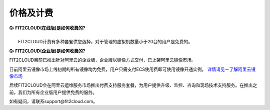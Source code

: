 价格及计费
=================================

| **Q: FIT2CLOUD(在线版)是如何收费的?**
| 
|   FIT2CLOUD计费有多种套餐供您选择，对于管理的虚拟机数量小于20台的用户是免费的。

.. image:: _static/hosted-price.png

**Q: FIT2CLOUD(企业版)是如何收费的?**

FIT2CLOUD目前已推出针对阿里云的企业版，企业版以镜像方式交付，已上架阿里云镜像市场。

目前阿里云镜像市场上线初期的所有镜像均为免费，用户只需支付ECS使用费即可使用镜像开通实例。
`详情请见－了解阿里云镜像市场 <http://help.aliyun.com/knowledge_detail.htm?knowledgeId=5974158/>`_ 

后续FIT2CLOUD会在阿里云运维服务市场推出付费支持服务套餐，为用户提供升级、监控、咨询和现场技术支持服务。在推出之前，我们为所有企业版用户提供免费的服务。

如有疑问，请联系support@fit2cloud.com。

